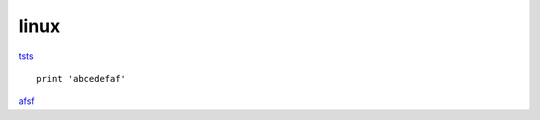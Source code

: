 linux
=========

`tsts <www.baidu.com>`_


::

    print 'abcedefaf'

`afsf <http://www.baidu.com>`_
